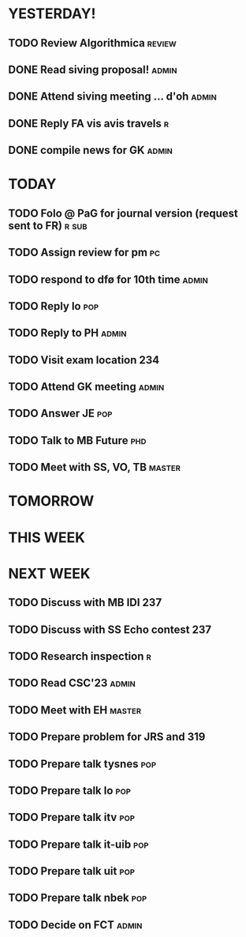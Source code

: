 * YESTERDAY!
** TODO Review Algorithmica                                          :review:
** DONE Read siving proposal!                                         :admin:
** DONE Attend siving meeting ... d'oh                                :admin:
** DONE Reply FA vis avis travels                                         :r:
** DONE compile news for GK                                           :admin:
* TODAY
** TODO Folo @ PaG for journal version (request sent to FR)           :r:sub:
** TODO Assign review for pm                                             :pc:
** TODO respond to dfø for 10th time                                  :admin:
** TODO Reply lo                                                        :pop:
** TODO Reply to PH                                                   :admin:
** TODO Visit exam location                                             :234:
** TODO Attend GK meeting                                             :admin:
** TODO Answer JE                                                       :pop:
** TODO Talk to MB Future                                               :phd:
** TODO Meet with SS, VO, TB                                         :master:
* TOMORROW
* THIS WEEK
* NEXT WEEK
** TODO Discuss with MB IDI                                             :237:
** TODO Discuss with SS Echo contest                                    :237:
** TODO Research inspection                                               :r:
** TODO Read CSC'23                                                   :admin:
** TODO Meet with EH                                                 :master:
** TODO Prepare problem for JRS and 319
** TODO Prepare talk tysnes                                             :pop:
** TODO Prepare talk lo                                                 :pop:
** TODO Prepare talk itv                                                :pop:
** TODO Prepare talk it-uib                                             :pop:
** TODO Prepare talk uit                                                :pop:
** TODO Prepare talk nbek                                               :pop:
** TODO Decide on FCT                                                 :admin:
